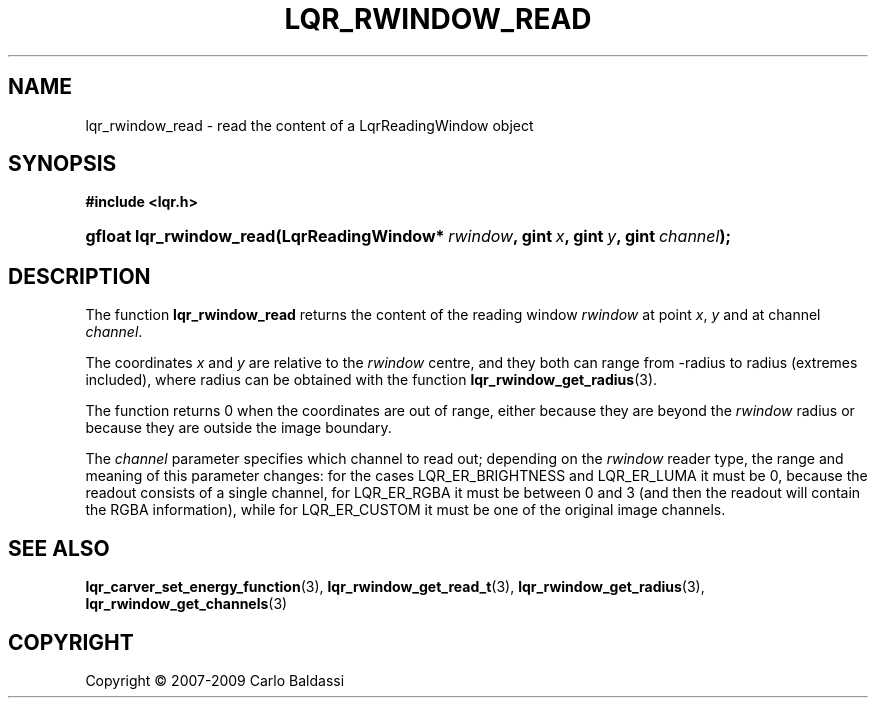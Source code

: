 .\"     Title: \fBlqr_rwindow_read\fR
.\"    Author: Carlo Baldassi
.\" Generator: DocBook XSL Stylesheets v1.73.2 <http://docbook.sf.net/>
.\"      Date: 10 Maj 2009
.\"    Manual: LqR library API reference
.\"    Source: LqR library 0.4.1 API (3:1:3)
.\"
.TH "\FBLQR_RWINDOW_READ\FR" "3" "10 Maj 2009" "LqR library 0.4.1 API (3:1:3)" "LqR library API reference"
.\" disable hyphenation
.nh
.\" disable justification (adjust text to left margin only)
.ad l
.SH "NAME"
lqr_rwindow_read \- read the content of a LqrReadingWindow object
.SH "SYNOPSIS"
.sp
.ft B
.nf
#include <lqr\&.h>
.fi
.ft
.HP 24
.BI "gfloat lqr_rwindow_read(LqrReadingWindow*\ " "rwindow" ", gint\ " "x" ", gint\ " "y" ", gint\ " "channel" ");"
.SH "DESCRIPTION"
.PP
The function
\fBlqr_rwindow_read\fR
returns the content of the reading window
\fIrwindow\fR
at point
\fIx\fR,
\fIy\fR
and at channel
\fIchannel\fR\&.
.PP
The coordinates
\fIx\fR
and
\fIy\fR
are relative to the
\fIrwindow\fR
centre, and they both can range from
\-radius
to
radius
(extremes included), where
radius
can be obtained with the function
\fBlqr_rwindow_get_radius\fR(3)\&.
.PP
The function returns
0
when the coordinates are out of range, either because they are beyond the
\fIrwindow\fR
radius or because they are outside the image boundary\&.
.PP
The
\fIchannel\fR
parameter specifies which channel to read out; depending on the
\fIrwindow\fR
reader type, the range and meaning of this parameter changes: for the cases
LQR_ER_BRIGHTNESS
and
LQR_ER_LUMA
it must be
0, because the readout consists of a single channel, for
LQR_ER_RGBA
it must be between
0
and
3
(and then the readout will contain the RGBA information), while for
LQR_ER_CUSTOM
it must be one of the original image channels\&.
.SH "SEE ALSO"
.PP

\fBlqr_carver_set_energy_function\fR(3), \fBlqr_rwindow_get_read_t\fR(3), \fBlqr_rwindow_get_radius\fR(3), \fBlqr_rwindow_get_channels\fR(3)
.SH "COPYRIGHT"
Copyright \(co 2007-2009 Carlo Baldassi
.br
